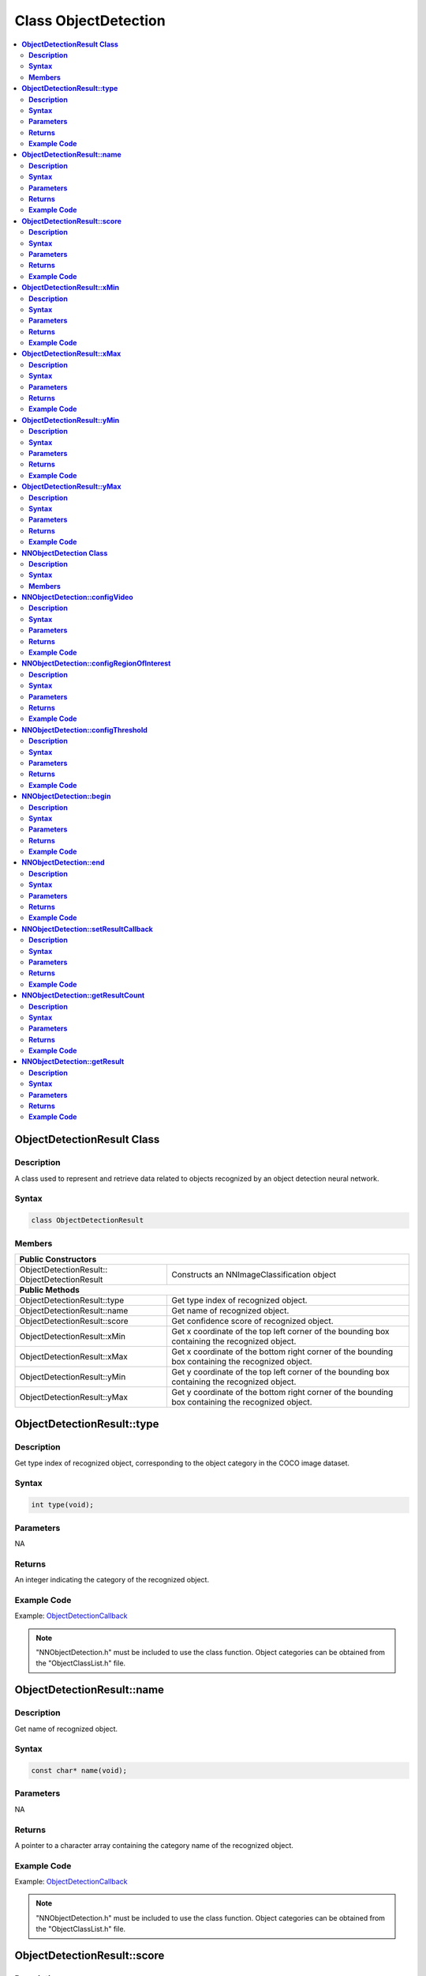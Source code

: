 Class ObjectDetection
=====================

.. contents::
  :local:
  :depth: 2

**ObjectDetectionResult Class**
-------------------------------

**Description**
~~~~~~~~~~~~~~~

A class used to represent and retrieve data related to objects recognized by an object detection neural network.

**Syntax**
~~~~~~~~~~

.. code-block:: c++

    class ObjectDetectionResult

**Members**
~~~~~~~~~~~

+-------------------------------+----------------------------------------------------------------------------------------------------+
| **Public Constructors**                                                                                                            |
+===============================+====================================================================================================+
| ObjectDetectionResult::       | Constructs an NNImageClassification object                                                         |
| ObjectDetectionResult         |                                                                                                    |
+-------------------------------+----------------------------------------------------------------------------------------------------+
| **Public Methods**                                                                                                                 |
+-------------------------------+----------------------------------------------------------------------------------------------------+
| ObjectDetectionResult::type   | Get type index of recognized object.                                                               |
+-------------------------------+----------------------------------------------------------------------------------------------------+
| ObjectDetectionResult::name   | Get name of recognized object.                                                                     |
+-------------------------------+----------------------------------------------------------------------------------------------------+
| ObjectDetectionResult::score  | Get confidence score of recognized object.                                                         |
+-------------------------------+----------------------------------------------------------------------------------------------------+
| ObjectDetectionResult::xMin   | Get x coordinate of the top left corner of the bounding box containing the recognized object.      |
+-------------------------------+----------------------------------------------------------------------------------------------------+
| ObjectDetectionResult::xMax   | Get x coordinate of the bottom right corner of the bounding box containing the recognized object.  |
+-------------------------------+----------------------------------------------------------------------------------------------------+
| ObjectDetectionResult::yMin   | Get y coordinate of the top left corner of the bounding box containing the recognized object.      |
+-------------------------------+----------------------------------------------------------------------------------------------------+
| ObjectDetectionResult::yMax   | Get y coordinate of the bottom right corner of the bounding box containing the recognized object.  |
+-------------------------------+----------------------------------------------------------------------------------------------------+

**ObjectDetectionResult::type**
-------------------------------

**Description**
~~~~~~~~~~~~~~~

Get type index of recognized object, corresponding to the object category in the COCO image dataset.

**Syntax**
~~~~~~~~~~

.. code-block:: c++

    int type(void);

**Parameters**
~~~~~~~~~~~~~~

NA

**Returns**
~~~~~~~~~~~

An integer indicating the category of the recognized object.

**Example Code**
~~~~~~~~~~~~~~~~

Example: `ObjectDetectionCallback <https://github.com/Ameba-AIoT/ameba-arduino-pro2/blob/dev/Arduino_package/hardware/libraries/NeuralNetwork/examples/ObjectDetectionCallback/ObjectDetectionCallback.ino>`_

.. note :: "NNObjectDetection.h" must be included to use the class function. Object categories can be obtained from the "ObjectClassList.h" file.

**ObjectDetectionResult::name**
-------------------------------

**Description**
~~~~~~~~~~~~~~~

Get name of recognized object.

**Syntax**
~~~~~~~~~~

.. code-block:: c++

    const char* name(void);

**Parameters**
~~~~~~~~~~~~~~

NA

**Returns**
~~~~~~~~~~~

A pointer to a character array containing the category name of the recognized object.

**Example Code**
~~~~~~~~~~~~~~~~

Example: `ObjectDetectionCallback <https://github.com/Ameba-AIoT/ameba-arduino-pro2/blob/dev/Arduino_package/hardware/libraries/NeuralNetwork/examples/ObjectDetectionCallback/ObjectDetectionCallback.ino>`_

.. note :: "NNObjectDetection.h" must be included to use the class function. Object categories can be obtained from the "ObjectClassList.h" file.

**ObjectDetectionResult::score**
--------------------------------

**Description**
~~~~~~~~~~~~~~~

Get confidence score of recognized object.

**Syntax**
~~~~~~~~~~

.. code-block:: c++

    int score(void);

**Parameters**
~~~~~~~~~~~~~~

NA

**Returns**
~~~~~~~~~~~

An integer ranging from 0 to 100 representing the confidence of the recognized object category.

**Example Code**
~~~~~~~~~~~~~~~~

Example: `ObjectDetectionCallback <https://github.com/Ameba-AIoT/ameba-arduino-pro2/blob/dev/Arduino_package/hardware/libraries/NeuralNetwork/examples/ObjectDetectionCallback/ObjectDetectionCallback.ino>`_

.. note :: "NNObjectDetection.h" must be included to use the class function.

**ObjectDetectionResult::xMin**
-------------------------------

**Description**
~~~~~~~~~~~~~~~

Get x coordinate of the top left corner of the bounding box containing the recognized object.

**Syntax**
~~~~~~~~~~

.. code-block:: c++

    float xMin(void);

**Parameters**
~~~~~~~~~~~~~~

NA

**Returns**
~~~~~~~~~~~

A float ranging from 0.00 to 1.00, with 0.00 indicating the left edge of the input video frame and 1.00 indicating the right edge of the input video frame.

**Example Code**
~~~~~~~~~~~~~~~~

Example: `ObjectDetectionCallback <https://github.com/Ameba-AIoT/ameba-arduino-pro2/blob/dev/Arduino_package/hardware/libraries/NeuralNetwork/examples/ObjectDetectionCallback/ObjectDetectionCallback.ino>`_

.. note :: "NNObjectDetection.h" must be included to use the class function. Object categories can be obtained from the "ObjectClassList.h" file.

**ObjectDetectionResult::xMax**
-------------------------------

**Description**
~~~~~~~~~~~~~~~

Get x coordinate of the bottom right corner of the bounding box containing the recognized object.

**Syntax**
~~~~~~~~~~

.. code-block:: c++

    float xMax(void);

**Parameters**
~~~~~~~~~~~~~~

NA

**Returns**
~~~~~~~~~~~

A float ranging from 0.00 to 1.00, with 0.00 indicating the left edge of the input video frame and 1.00 indicating the right edge of the input video frame.

**Example Code**
~~~~~~~~~~~~~~~~

Example: `ObjectDetectionCallback <https://github.com/Ameba-AIoT/ameba-arduino-pro2/blob/dev/Arduino_package/hardware/libraries/NeuralNetwork/examples/ObjectDetectionCallback/ObjectDetectionCallback.ino>`_

.. note :: "NNObjectDetection.h" must be included to use the class function. Object categories can be obtained from the "ObjectClassList.h" file.

**ObjectDetectionResult::yMin**
-------------------------------

**Description**
~~~~~~~~~~~~~~~

Get y coordinate of the top left corner of the bounding box containing the recognized object.

**Syntax**
~~~~~~~~~~

.. code-block:: c++

    float yMin(void);

**Parameters**
~~~~~~~~~~~~~~

NA

**Returns**
~~~~~~~~~~~

A float ranging from 0.00 to 1.00, with 0.00 indicating the top edge of the input video frame and 1.00 indicating the bottom edge of the input video frame.

**Example Code**
~~~~~~~~~~~~~~~~

Example: `ObjectDetectionCallback <https://github.com/Ameba-AIoT/ameba-arduino-pro2/blob/dev/Arduino_package/hardware/libraries/NeuralNetwork/examples/ObjectDetectionCallback/ObjectDetectionCallback.ino>`_

.. note :: "NNObjectDetection.h" must be included to use the class function. Object categories can be obtained from the "ObjectClassList.h" file.

**ObjectDetectionResult::yMax**
-------------------------------

**Description**
~~~~~~~~~~~~~~~

Get y coordinate of the bottom right corner of the bounding box containing the recognized object.

**Syntax**
~~~~~~~~~~

.. code-block:: c++

    float yMax(void);

**Parameters**
~~~~~~~~~~~~~~

NA

**Returns**
~~~~~~~~~~~

A float ranging from 0.00 to 1.00, with 0.00 indicating the top edge of the input video frame and 1.00 indicating the bottom edge of the input video frame.

**Example Code**
~~~~~~~~~~~~~~~~

Example: `ObjectDetectionCallback <https://github.com/Ameba-AIoT/ameba-arduino-pro2/blob/dev/Arduino_package/hardware/libraries/NeuralNetwork/examples/ObjectDetectionCallback/ObjectDetectionCallback.ino>`_

.. note :: "NNObjectDetection.h" must be included to use the class function. Object categories can be obtained from the "ObjectClassList.h" file.

**NNObjectDetection Class**
---------------------------

**Description**
~~~~~~~~~~~~~~~

A class used to configure, run, and retrieve results of an object detection neural network model.

**Syntax**
~~~~~~~~~~

.. code-block:: c++

    class NNObjectDetection

**Members**
~~~~~~~~~~~

+-----------------------------------------------+--------------------------------------------------------------+
| **Public Constructors**                                                                                      |
+===============================================+==============================================================+
| NNObjectDetection::NNObjectDetection          | Constructs an NNObjectDetection object.                      |
+-----------------------------------------------+--------------------------------------------------------------+
| **Public Methods**                                                                                           |
+-----------------------------------------------+--------------------------------------------------------------+
| NNObjectDetection::configVideo                | Configure input video stream parameters.                     |
+-----------------------------------------------+--------------------------------------------------------------+
| NNObjectDetection::configRegionOfInterest     | Configure object detection region of interest.               |
+-----------------------------------------------+--------------------------------------------------------------+
| NNObjectDetection::configThreshold            | Configure object detection threshold.                        |
+-----------------------------------------------+--------------------------------------------------------------+
| NNObjectDetection::begin                      | Start object detection process on input video.               |
+-----------------------------------------------+--------------------------------------------------------------+
| NNObjectDetection::end                        | Stop object detection process on input video.                |
+-----------------------------------------------+--------------------------------------------------------------+
| NNObjectDetection::setResultCallback          | Set a callback function to receive object detection results. |
+-----------------------------------------------+--------------------------------------------------------------+
| NNObjectDetection::getResultCount             | Get number of object detection results.                      |
+-----------------------------------------------+--------------------------------------------------------------+
| NNObjectDetection::getResult                  | Get object detection results.                                |
+-----------------------------------------------+--------------------------------------------------------------+

**NNObjectDetection::configVideo**
----------------------------------

**Description**
~~~~~~~~~~~~~~~

Configure input video stream parameters.

**Syntax**
~~~~~~~~~~

.. code-block:: c++

    void configVideo(VideoSetting& config);

**Parameters**
~~~~~~~~~~~~~~

config: VideoSetting class object containing desired video configuration.

**Returns**
~~~~~~~~~~~

NA

**Example Code**
~~~~~~~~~~~~~~~~

Example: `ObjectDetectionCallback <https://github.com/Ameba-AIoT/ameba-arduino-pro2/blob/dev/Arduino_package/hardware/libraries/NeuralNetwork/examples/ObjectDetectionCallback/ObjectDetectionCallback.ino>`_

.. note :: "NNObjectDetection.h" must be included to use the class function. The object detection model requires that the input video stream uses the RGB format, which is only available on video stream channel 3. The input video stream needs to be configured before object detection can begin.

**NNObjectDetection::configRegionOfInterest**
---------------------------------------------

**Description**
~~~~~~~~~~~~~~~

Configure object detection region of interest. Object detection will only be performed on the image frame within the region of interest.

**Syntax**
~~~~~~~~~~

.. code-block:: c++

    void configRegionOfInterest(int xmin, int xmax, int ymin, int ymax);

**Parameters**
~~~~~~~~~~~~~~

xmin: left boundary of region of interest, expressed in units of pixel.

xmax: right boundary of region of interest, expressed in units of pixel.

ymin: top boundary of region of interest, expressed in units of pixel.

ymax: bottom boundary of region of interest, expressed in units of pixel.

**Returns**
~~~~~~~~~~~

NA

**Example Code**
~~~~~~~~~~~~~~~~

Example: `ObjectDetectionCallback <https://github.com/Ameba-AIoT/ameba-arduino-pro2/blob/dev/Arduino_package/hardware/libraries/NeuralNetwork/examples/ObjectDetectionCallback/ObjectDetectionCallback.ino>`_

.. note :: "NNObjectDetection.h" must be included to use the class function.

**NNObjectDetection::configThreshold**
--------------------------------------

**Description**
~~~~~~~~~~~~~~~

Configure object detection threshold.

**Syntax**
~~~~~~~~~~

.. code-block:: c++

    void configThreshold(float confidence_threshold, float nms_threshold);

**Parameters**
~~~~~~~~~~~~~~

confidence_threshold: Object detection confidence threshold. Default value is 0.5.

nms_threshold: Non-Maximal Suppression threshold. Default value of 0.3. Affects the selection of appropriate and accurate bounding boxes. A smaller value results in less accurate bounding boxes.

**Returns**
~~~~~~~~~~~

NA

**Example Code**
~~~~~~~~~~~~~~~~

NA

.. note :: "NNObjectDetection.h" must be included to use the class function.

**NNObjectDetection::begin**
----------------------------

**Description**
~~~~~~~~~~~~~~~

Start object detection process on input video.

**Syntax**
~~~~~~~~~~

.. code-block:: c++

    void begin(void);

**Parameters**
~~~~~~~~~~~~~~

NA

**Returns**
~~~~~~~~~~~

NA

**Example Code**
~~~~~~~~~~~~~~~~

Example: `ObjectDetectionCallback <https://github.com/Ameba-AIoT/ameba-arduino-pro2/blob/dev/Arduino_package/hardware/libraries/NeuralNetwork/examples/ObjectDetectionCallback/ObjectDetectionCallback.ino>`_

.. note :: "NNObjectDetection.h" must be included to use the class function.

**NNObjectDetection::end**
--------------------------

**Description**
~~~~~~~~~~~~~~~

Stop object detection process on input video.

**Syntax**
~~~~~~~~~~

.. code-block:: c++

    void end(void);

**Parameters**
~~~~~~~~~~~~~~

NA

**Returns**
~~~~~~~~~~~

NA

**Example Code**
~~~~~~~~~~~~~~~~

NA

.. note :: "NNObjectDetection.h" must be included to use the class function.

**NNObjectDetection::setResultCallback**
----------------------------------------

**Description**
~~~~~~~~~~~~~~~

Set a callback function to receive object detection results.

**Syntax**
~~~~~~~~~~

.. code-block:: c++

    void setResultCallback(void (*od_callback)(std::vector));

**Parameters**
~~~~~~~~~~~~~~

od_callback: A callback function that accepts a vector of ObjectDetectionResult class objects as argument and returns void.

**Returns**
~~~~~~~~~~~

NA

**Example Code**
~~~~~~~~~~~~~~~~

Example: `ObjectDetectionCallback <https://github.com/Ameba-AIoT/ameba-arduino-pro2/blob/dev/Arduino_package/hardware/libraries/NeuralNetwork/examples/ObjectDetectionCallback/ObjectDetectionCallback.ino>`_

.. note :: "NNObjectDetection.h" must be included to use the class function. The callback function will be called with the latest results once per iteration.

**NNObjectDetection::getResultCount**
-------------------------------------

**Description**
~~~~~~~~~~~~~~~

Get number of object detection results.

**Syntax**
~~~~~~~~~~

.. code-block:: c++

    uint16_t getResultCount(void);

**Parameters**
~~~~~~~~~~~~~~

NA

**Returns**
~~~~~~~~~~~

The number of detected objects in the most recent set of results, as an unsigned integer.

**Example Code**
~~~~~~~~~~~~~~~~

Example: `ObjectDetectionCallback <https://github.com/Ameba-AIoT/ameba-arduino-pro2/blob/dev/Arduino_package/hardware/libraries/NeuralNetwork/examples/ObjectDetectionCallback/ObjectDetectionCallback.ino>`_

.. note :: "NNObjectDetection.h" must be included to use the class function.

**NNObjectDetection::getResult**
--------------------------------

**Description**
~~~~~~~~~~~~~~~

Get object detection results.

**Syntax**
~~~~~~~~~~

.. code-block:: c++

    ObjectDetectionResult getResult(uint16_t index);
    std::vector getResult(void);

**Parameters**
~~~~~~~~~~~~~~

index: index of specific object detection result to retrieve

**Returns**
~~~~~~~~~~~

If no index is specified, the function returns all detected objects contained in a vector of ObjectDetectionResult class objects.

If an index is specified, the function returns the specific detected object contained in a ObjectDetectionResult class object.

**Example Code**
~~~~~~~~~~~~~~~~

Example: `ObjectDetectionLoop <https://github.com/Ameba-AIoT/ameba-arduino-pro2/blob/dev/Arduino_package/hardware/libraries/NeuralNetwork/examples/ObjectDetectionLoop/ObjectDetectionLoop.ino>`_

.. note :: "NNObjectDetection.h" must be included to use the class function.

